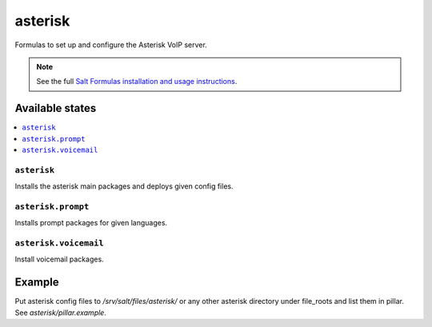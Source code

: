 ========
asterisk
========

Formulas to set up and configure the Asterisk VoIP server.

.. note::

    See the full `Salt Formulas installation and usage instructions
    <http://docs.saltstack.com/en/latest/topics/development/conventions/formulas.html>`_.

Available states
================

.. contents::
    :local:

``asterisk``
------------

Installs the asterisk main packages and deploys given config files. 

``asterisk.prompt``
-------------------

Installs prompt packages for given languages.

``asterisk.voicemail``
----------------------

Install voicemail packages.
  
Example
=======

Put asterisk config files to */srv/salt/files/asterisk/* or any other asterisk directory under file_roots and list them in pillar. See *asterisk/pillar.example*.
